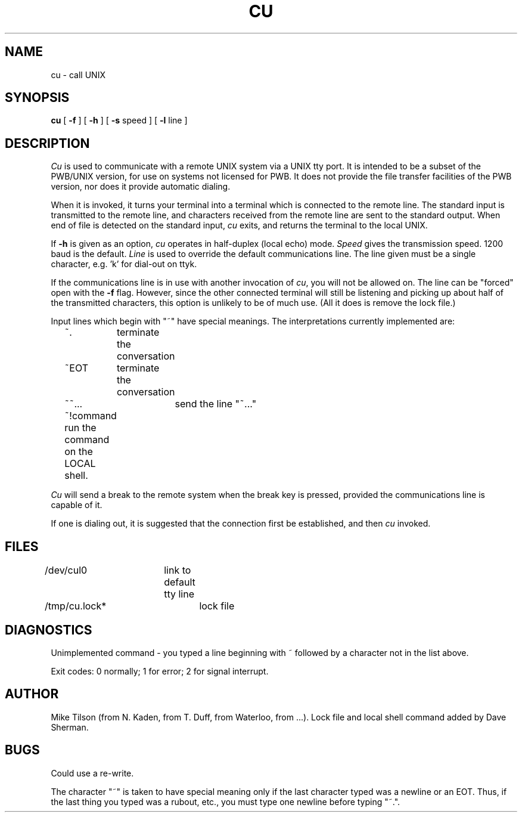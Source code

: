 .TH CU 1
.DA "" Sept 1978
.SH NAME
cu \- call UNIX
.SH SYNOPSIS
.BR cu
[
.BR -f
]
[
.BR -h
]
[
.BR -s
speed
]
[
.BR -l
line
]
.SH DESCRIPTION
.IR Cu
is used to communicate with a remote UNIX system via a UNIX tty port.
It is intended to be a subset of the PWB/UNIX version, for use on
systems not licensed for PWB.
It does not provide the file transfer facilities of the PWB version, nor
does it provide automatic dialing.
.PP
When it is invoked, it turns your terminal into a terminal which
is connected to the remote line.
The standard input is transmitted to the remote line, and characters
received from the remote line are sent to the standard output.
When end of file is detected on the standard input,
.IR cu
exits, and returns the terminal to the local UNIX.
.PP
If
.BR -h
is given as an option, \fIcu\fR operates in half-duplex (local echo)
mode.
.IR Speed
gives the transmission speed.
1200 baud is the default.
.IR Line
is used to override the default communications line.
The line given must be a single character, e.g. 'k' for
dial-out on ttyk.
.PP
If the communications line is in use with another invocation of
.IR cu ,
you will not be allowed on. The line can be "forced" open with the
.BR -f
flag. However, since the other connected terminal will still be
listening and picking up about half of the transmitted characters,
this option is unlikely to be of much use. (All it does
is remove the lock file.)
.PP
Input lines which begin with "~" have special meanings.
The interpretations currently implemented are:\ 
.PP
.nf
	~.	terminate the conversation
	~EOT	terminate the conversation
	~~...	send the line "~..."
	~!command    run the command on the LOCAL shell.
.fi
.PP
.IR Cu
will send a break to the remote system when the break key is pressed,
provided the communications line is capable of it.
.PP
If one is dialing out, it is suggested that the connection first be
established, and then
.IR cu
invoked.
.SH FILES
/dev/cul0	link to default tty line 
.br
/tmp/cu.lock*	lock file
.SH DIAGNOSTICS
Unimplemented command - you typed a line beginning with ~ followed
by a character not in the list above.

Exit codes: 0 normally; 1 for error; 2 for signal interrupt.
.SH AUTHOR
Mike Tilson (from N. Kaden, from T. Duff,  from Waterloo, from ...).
Lock file and local shell command added by Dave Sherman.
.SH BUGS
Could use a re-write.
.PP
The character "~" is taken to have special
meaning only if the last character typed was a newline or an EOT.
Thus, if the last thing you typed was a rubout, etc., you must type
one newline before typing "~.".
